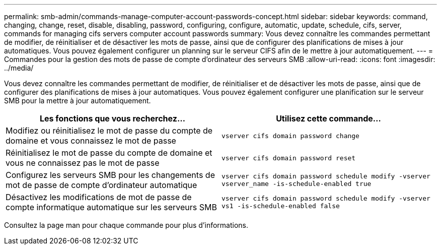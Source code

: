 ---
permalink: smb-admin/commands-manage-computer-account-passwords-concept.html 
sidebar: sidebar 
keywords: command, changing, change, reset, disable, disabling, password, configuring, configure, automatic, update, schedule, cifs, server, commands for managing cifs servers computer account passwords 
summary: Vous devez connaître les commandes permettant de modifier, de réinitialiser et de désactiver les mots de passe, ainsi que de configurer des planifications de mises à jour automatiques. Vous pouvez également configurer un planning sur le serveur CIFS afin de le mettre à jour automatiquement. 
---
= Commandes pour la gestion des mots de passe de compte d'ordinateur des serveurs SMB
:allow-uri-read: 
:icons: font
:imagesdir: ../media/


[role="lead"]
Vous devez connaître les commandes permettant de modifier, de réinitialiser et de désactiver les mots de passe, ainsi que de configurer des planifications de mises à jour automatiques. Vous pouvez également configurer une planification sur le serveur SMB pour la mettre à jour automatiquement.

|===
| Les fonctions que vous recherchez... | Utilisez cette commande... 


 a| 
Modifiez ou réinitialisez le mot de passe du compte de domaine et vous connaissez le mot de passe
 a| 
`vserver cifs domain password change`



 a| 
Réinitialisez le mot de passe du compte de domaine et vous ne connaissez pas le mot de passe
 a| 
`vserver cifs domain password reset`



 a| 
Configurez les serveurs SMB pour les changements de mot de passe de compte d'ordinateur automatique
 a| 
`vserver cifs domain password schedule modify -vserver vserver_name -is-schedule-enabled true`



 a| 
Désactivez les modifications de mot de passe de compte informatique automatique sur les serveurs SMB
 a| 
`vserver cifs domain password schedule modify -vserver vs1 -is-schedule-enabled false`

|===
Consultez la page man pour chaque commande pour plus d'informations.
